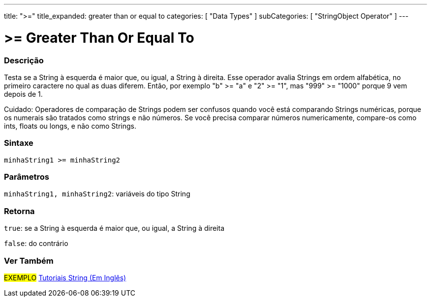 ﻿---
title: ">="
title_expanded: greater than or equal to
categories: [ "Data Types" ]
subCategories: [ "StringObject Operator" ]
---

= >= Greater Than Or Equal To

// OVERVIEW SECTION STARTS
[#overview]
--

[float]
=== Descrição
Testa se a String à esquerda é maior que, ou igual, a String à direita. Esse operador avalia Strings em ordem alfabética, no primeiro caractere no qual as duas diferem. Então, por exemplo "b" >= "a" e "2" >= "1", mas "999" >= "1000" porque 9 vem depois de 1.

Cuidado: Operadores de comparação de Strings podem ser confusos quando você está comparando Strings numéricas, porque os numerais são tratados como strings e não números. Se você precisa comparar números numericamente, compare-os como ints, floats ou longs, e não como Strings.
[%hardbreaks]


[float]
=== Sintaxe
[source,arduino]
----
minhaString1 >= minhaString2
----

[float]
=== Parâmetros
`minhaString1, minhaString2`: variáveis do tipo String


[float]
=== Retorna
`true`: se a String à esquerda é maior que, ou igual, a String à direita 

`false`: do contrário
--

// OVERVIEW SECTION ENDS



// HOW TO USE SECTION ENDS


// SEE ALSO SECTION
[#see_also]
--

[float]
=== Ver Também

[role="example"]
#EXEMPLO# https://www.arduino.cc/en/Tutorial/BuiltInExamples#strings[Tutoriais String (Em Inglês)^] +
--
// SEE ALSO SECTION ENDS
